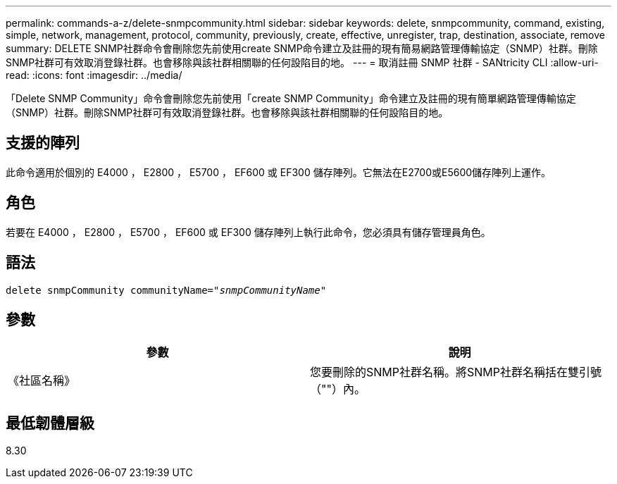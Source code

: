 ---
permalink: commands-a-z/delete-snmpcommunity.html 
sidebar: sidebar 
keywords: delete, snmpcommunity, command, existing, simple, network, management, protocol, community, previously, create, effective, unregister, trap, destination, associate, remove 
summary: DELETE SNMP社群命令會刪除您先前使用create SNMP命令建立及註冊的現有簡易網路管理傳輸協定（SNMP）社群。刪除SNMP社群可有效取消登錄社群。也會移除與該社群相關聯的任何設陷目的地。 
---
= 取消註冊 SNMP 社群 - SANtricity CLI
:allow-uri-read: 
:icons: font
:imagesdir: ../media/


[role="lead"]
「Delete SNMP Community」命令會刪除您先前使用「create SNMP Community」命令建立及註冊的現有簡單網路管理傳輸協定（SNMP）社群。刪除SNMP社群可有效取消登錄社群。也會移除與該社群相關聯的任何設陷目的地。



== 支援的陣列

此命令適用於個別的 E4000 ， E2800 ， E5700 ， EF600 或 EF300 儲存陣列。它無法在E2700或E5600儲存陣列上運作。



== 角色

若要在 E4000 ， E2800 ， E5700 ， EF600 或 EF300 儲存陣列上執行此命令，您必須具有儲存管理員角色。



== 語法

[source, cli, subs="+macros"]
----
pass:quotes[delete snmpCommunity communityName="_snmpCommunityName_"]
----


== 參數

[cols="2*"]
|===
| 參數 | 說明 


 a| 
《社區名稱》
 a| 
您要刪除的SNMP社群名稱。將SNMP社群名稱括在雙引號（""）內。

|===


== 最低韌體層級

8.30
